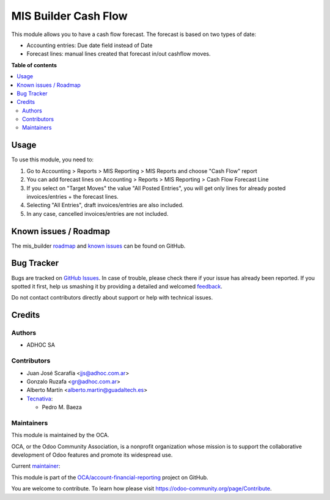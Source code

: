 =====================
MIS Builder Cash Flow
=====================

.. !!!!!!!!!!!!!!!!!!!!!!!!!!!!!!!!!!!!!!!!!!!!!!!!!!!!
   !! This file is generated by oca-gen-addon-readme !!
   !! changes will be overwritten.                   !!
   !!!!!!!!!!!!!!!!!!!!!!!!!!!!!!!!!!!!!!!!!!!!!!!!!!!!

.. |badge1| image:: https://img.shields.io/badge/maturity-Beta-yellow.png
    :target: https://odoo-community.org/page/development-status
    :alt: Beta
.. |badge2| image:: https://img.shields.io/badge/licence-AGPL--3-blue.png
    :target: http://www.gnu.org/licenses/agpl-3.0-standalone.html
    :alt: License: AGPL-3
.. |badge3| image:: https://img.shields.io/badge/github-OCA%2Faccount--financial--reporting-lightgray.png?logo=github
    :target: https://github.com/OCA/account-financial-reporting/tree/13.0/mis_builder_cash_flow
    :alt: OCA/account-financial-reporting
.. |badge4| image:: https://img.shields.io/badge/weblate-Translate%20me-F47D42.png
    :target: https://translation.odoo-community.org/projects/account-financial-reporting-13-0/account-financial-reporting-13-0-mis_builder_cash_flow
    :alt: Translate me on Weblate
.. |badge5| image:: https://img.shields.io/badge/runbot-Try%20me-875A7B.png
    :target: https://runbot.odoo-community.org/runbot/91/13.0
    :alt: Try me on Runbot

|badge1| |badge2| |badge3| |badge4| |badge5| 

This module allows you to have a cash flow forecast.
The forecast is based on two types of date:

* Accounting entries: Due date field instead of Date
* Forecast lines: manual lines created that forecast in/out cashflow moves.

**Table of contents**

.. contents::
   :local:

Usage
=====

To use this module, you need to:

#. Go to Accounting > Reports > MIS Reporting > MIS Reports and choose "Cash Flow" report
#. You can add forecast lines on Accounting > Reports > MIS Reporting > Cash Flow Forecast Line
#. If you select on "Target Moves" the value "All Posted Entries", you will get only
   lines for already posted invoices/entries + the forecast lines.
#. Selecting "All Entries", draft invoices/entries are also included.
#. In any case, cancelled invoices/entries are not included.

Known issues / Roadmap
======================

The mis_builder `roadmap <https://github.com/OCA/mis-builder/issues?q=is%3Aopen+is%3Aissue+label%3Aenhancement>`_
and `known issues <https://github.com/OCA/mis-builder/issues?q=is%3Aopen+is%3Aissue+label%3Abug>`_ can
be found on GitHub.

Bug Tracker
===========

Bugs are tracked on `GitHub Issues <https://github.com/OCA/account-financial-reporting/issues>`_.
In case of trouble, please check there if your issue has already been reported.
If you spotted it first, help us smashing it by providing a detailed and welcomed
`feedback <https://github.com/OCA/account-financial-reporting/issues/new?body=module:%20mis_builder_cash_flow%0Aversion:%2013.0%0A%0A**Steps%20to%20reproduce**%0A-%20...%0A%0A**Current%20behavior**%0A%0A**Expected%20behavior**>`_.

Do not contact contributors directly about support or help with technical issues.

Credits
=======

Authors
~~~~~~~

* ADHOC SA

Contributors
~~~~~~~~~~~~

* Juan José Scarafía <jjs@adhoc.com.ar>
* Gonzalo Ruzafa <gr@adhoc.com.ar>
* Alberto Martín <alberto.martin@guadaltech.es>
* `Tecnativa <https://www.tecnativa.com>`_:

  * Pedro M. Baeza

Maintainers
~~~~~~~~~~~

This module is maintained by the OCA.

.. image:: https://odoo-community.org/logo.png
   :alt: Odoo Community Association
   :target: https://odoo-community.org

OCA, or the Odoo Community Association, is a nonprofit organization whose
mission is to support the collaborative development of Odoo features and
promote its widespread use.

.. |maintainer-jjscarafia| image:: https://github.com/jjscarafia.png?size=40px
    :target: https://github.com/jjscarafia
    :alt: jjscarafia

Current `maintainer <https://odoo-community.org/page/maintainer-role>`__:

|maintainer-jjscarafia| 

This module is part of the `OCA/account-financial-reporting <https://github.com/OCA/account-financial-reporting/tree/13.0/mis_builder_cash_flow>`_ project on GitHub.

You are welcome to contribute. To learn how please visit https://odoo-community.org/page/Contribute.
